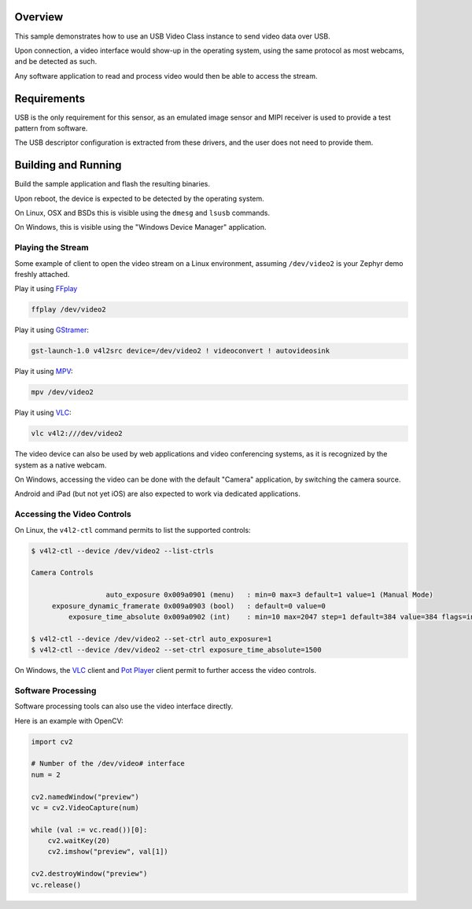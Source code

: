 .. zephyr:code-sample:: uvc
   :name: USB Video sample
   :relevant-api: usbd_api video_interface

   USB Video sample sending frames over USB.

Overview
********

This sample demonstrates how to use an USB Video Class instance to
send video data over USB.

Upon connection, a video interface would show-up in the operating system,
using the same protocol as most webcams, and be detected as such.

Any software application to read and process video would then be able
to access the stream.

Requirements
************

USB is the only requirement for this sensor, as an emulated image
sensor and MIPI receiver is used to provide a test pattern from
software.

The USB descriptor configuration is extracted from these drivers, and
the user does not need to provide them.

Building and Running
********************

Build the sample application and flash the resulting binaries.

.. zephyr-app-commands::
   :zephyr-app: samples/subsys/usb/uvc
   :board: mini_stm32h734
   :goals: build flash
   :compact:

.. zephyr-app-commands::
   :zephyr-app: samples/subsys/usb/uvc
   :board: rpi_pico
   :goals: build flash
   :compact:

Upon reboot, the device is expected to be detected by the operating
system.

On Linux, OSX and BSDs this is visible using the ``dmesg`` and ``lsusb`` commands.

On Windows, this is visible using the "Windows Device Manager" application.

Playing the Stream
==================

Some example of client to open the video stream on a Linux
environment, assuming ``/dev/video2`` is your Zephyr demo freshly
attached.

Play it using `FFplay <https://ffmpeg.org/ffplay.html>`_

.. code-block:: console

   ffplay /dev/video2

Play it using `GStramer <https://gstreamer.freedesktop.org/>`_:

.. code-block:: console

   gst-launch-1.0 v4l2src device=/dev/video2 ! videoconvert ! autovideosink

Play it using `MPV <https://mpv.io/>`_:

.. code-block:: console

   mpv /dev/video2

Play it using `VLC <https://www.videolan.org/vlc/>`_:

.. code-block:: console

   vlc v4l2:///dev/video2

The video device can also be used by web applications and video
conferencing systems, as it is recognized by the system as a native
webcam.

On Windows, accessing the video can be done with the default "Camera" application,
by switching the camera source.

Android and iPad (but not yet iOS) are also expected to work via
dedicated applications.

Accessing the Video Controls
============================

On Linux, the ``v4l2-ctl`` command permits to list the supported controls:

.. code-block:: console

   $ v4l2-ctl --device /dev/video2 --list-ctrls

   Camera Controls

                     auto_exposure 0x009a0901 (menu)   : min=0 max=3 default=1 value=1 (Manual Mode)
        exposure_dynamic_framerate 0x009a0903 (bool)   : default=0 value=0
            exposure_time_absolute 0x009a0902 (int)    : min=10 max=2047 step=1 default=384 value=384 flags=inactive

   $ v4l2-ctl --device /dev/video2 --set-ctrl auto_exposure=1
   $ v4l2-ctl --device /dev/video2 --set-ctrl exposure_time_absolute=1500

On Windows, the `VLC <https://www.videolan.org/vlc/>`_ client and `Pot Player <https://potplayer.tv/>`_
client permit to further access the video controls.

Software Processing
===================

Software processing tools can also use the video interface directly.

Here is an example with OpenCV:

.. code-block:: python

   import cv2

   # Number of the /dev/video# interface
   num = 2

   cv2.namedWindow("preview")
   vc = cv2.VideoCapture(num)

   while (val := vc.read())[0]:
       cv2.waitKey(20)
       cv2.imshow("preview", val[1])

   cv2.destroyWindow("preview")
   vc.release()
